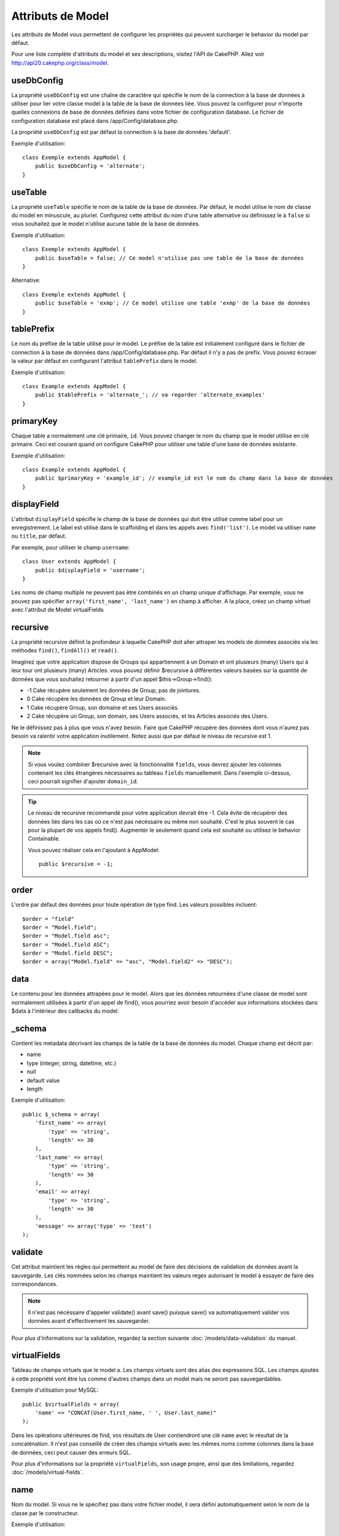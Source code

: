 Attributs de Model
##################

Les attributs de Model vous permettent de configurer les propriétés qui
peuvent surcharger le behavior du model par défaut.

Pour une liste complète d'attributs du model et ses descriptions, visitez
l'API de CakePHP. Allez voir
`http://api20.cakephp.org/class/model <http://api20.cakephp.org/class/model>`_.

useDbConfig
===========

La propriété ``useDbConfig`` est une chaîne de caractère qui spécifie le nom
de la connection à la base de données à utiliser pour lier votre classe model
à la table de la base de données liée. Vous pouvez la configurer
pour n'importe quelles connexions de base de données définies dans votre
fichier de configuration database. Le fichier de configuration database
est placé dans /app/Config/database.php.

La propriété ``useDbConfig`` est par défaut la connection à la base de
données 'default'.

Exemple d'utilisation:

::

    class Exemple extends AppModel {
        public $useDbConfig = 'alternate';
    }

useTable
========

La propriété ``useTable`` spécifie le nom de la table de la base de données.
Par défaut, le model utilise le nom de classe du model en minuscule, au
pluriel. Configurez cette attribut du nom d'une table alternative ou
définissez le à ``false`` si vous souhaitez que le model n'utilise aucune table
de la base de données.

Exemple d'utilisation::

    class Exemple extends AppModel {
        public $useTable = false; // Ce model n'utilise pas une table de la base de données
    }

Alternative::

    class Exemple extends AppModel {
        public $useTable = 'exmp'; // Ce model utilise une table 'exmp' de la base de données
    }

tablePrefix
===========

Le nom du préfixe de la table utilisé pour le model. Le préfixe de la table
est initialement configuré dans le fichier de connection à la base de données
dans /app/Config/database.php. Par défaut il n'y a pas de prefix. Vous pouvez
écraser la valeur par défaut en configurant l'attribut ``tablePrefix`` dans le
model.

Exemple d'utilisation::

    class Example extends AppModel {
        public $tablePrefix = 'alternate_'; // va regarder 'alternate_examples'
    }

.. _model-primaryKey:

primaryKey
==========

Chaque table a normalement une clé primaire, ``id``. Vous pouvez changer
le nom du champ que le model utlilise en clé primaire. Ceci est courant
quand on configure CakePHP pour utiliser une table d'une base de données
existante.

Exemple d'utilisation::

    class Example extends AppModel {
        public $primaryKey = 'example_id'; // example_id est le nom du champ dans la base de données
    }
    

.. _model-displayField:

displayField
============

L'attribut ``displayField`` spécifie le champ de la base de données qui doit
être utilisé comme label pour un enregistrement. Le label est utilisé
dans le scaffolding et dans les appels avec ``find('list')``. Le model va
utiliser ``name`` ou ``title``, par défaut.

Par exemple, pour utiliser le champ ``username``::

    class User extends AppModel {
        public $displayField = 'username';
    }

Les noms de champ multiple ne peuvent pas être combinés en un champ
unique d'affichage. Par exemple, vous ne pouvez pas spécifier
``array('first_name', 'last_name')`` en champ à afficher. A la place,
créez un champ virtuel avec l'attribut de Model virtualFields

recursive
=========

La propriété recursive définit la profondeur à laquelle CakePHP doit aller
attraper les models de données associés via les méthodes ``find()``,
``findAll()`` et ``read()``.

Imaginez que votre application dispose de Groups qui appartiennent à un
Domain et ont plusieurs (many) Users qui à leur tour ont plusieurs (many)
Articles. vous pouvez définir $recursive à différentes valeurs basées sur
la quantité de données que vous souhaitez retourner à partir d'un appel
$this->Group->find():

* -1 Cake récupère seulement les données de Group, pas de jointures.
* 0  Cake récupère les données de Group et leur Domain.
* 1  Cake récupère Group, son domaine et ses Users associés.
* 2  Cake récupère un Group, son domain, ses Users associés, et les
  Articles associés des Users.

Ne le définissez pas à plus que vous n'avez besoin. Faire que CakePHP
récupère des données dont vous n'aurez pas besoin va ralentir votre
application inutilement. Notez aussi que par défaut le niveau de recursive
est 1.

.. note::

    Si vous voulez combiner $recursive avec la fonctionnalité ``fields``,
    vous devrez ajouter les colonnes contenant les clés étrangères nécessaires
    au tableau ``fields`` manuellement. Dans l'exemple ci-dessus, ceci
    pourrait signifier d'ajouter ``domain_id``.

.. tip::

    Le niveau de recursive recommandé pour votre application devrait être -1.
    Cela évite de récupérer des données liés dans les cas où ce n'est pas
    nécéssaire ou même non souhaité. C'est le plus souvent le cas pour la
    plupart de vos appels find().
    Augmenter le seulement quand cela est souhaité ou utilisez le behavior
    Containable.

    Vous pouvez réaliser cela en l'ajoutant à AppModel::

        public $recursive = -1;

order
=====

L'ordre par défaut des données pour toute opération de type find. Les valeurs
possibles incluent::

    $order = "field"
    $order = "Model.field";
    $order = "Model.field asc";
    $order = "Model.field ASC";
    $order = "Model.field DESC";
    $order = array("Model.field" => "asc", "Model.field2" => "DESC");

data
====

Le contenu pour les données attrapées pour le model. Alors que les
données retournées d'une classe de model sont normalement utilisées
à partir d'un appel de find(), vous pourriez avoir besoin d'accéder
aux informations stockées dans $data à l'intérieur des callbacks du
model.

\_schema
========

Contient les metadata décrivant les champs de la table de la base de données
du model. Chaque champ est décrit par:

-  name
-  type (integer, string, datetime, etc.)
-  null
-  default value
-  length

Exemple d'utilisation::

    public $_schema = array(
        'first_name' => array(
            'type' => 'string', 
            'length' => 30
        ),
        'last_name' => array(
            'type' => 'string', 
            'length' => 30
        ),
        'email' => array(
            'type' => 'string',
            'length' => 30
        ),
        'message' => array('type' => 'text')
    );

validate
========

Cet attribut maintient les règles qui permettent au model de
faire des décisions de validation de données avant la sauvegarde.
Les clés nommées selon les champs maintient les valeurs regex
autorisant le model à essayer de faire des correspondances.

.. note::

    Il n'est pas nécéssaire d'appeler validate() avant save() puisque save()
    va automatiquement valider vos données avant d'effectivement les
    sauvegarder.

Pour plus d'informations sur la validation, regardez la section suivante
:doc:`/models/data-validation` du manuel.

virtualFields
=============

Tableau de champs virtuels que le model a. Les champs virtuels sont des alias
des expressions SQL. Les champs ajoutés à cette propriété vont être lus comme
d'autres champs dans un model mais ne seront pas sauvegardables.

Exemple d'utilisation pour MySQL::

    public $virtualFields = array(
        'name' => "CONCAT(User.first_name, ' ', User.last_name)"
    );

Dans les opérations ultérieures de find, vos résultats de User contiendront
une clé ``name`` avec le résultat de la concaténation. Il n'est pas conseillé
de créer des champs virtuels avec les mêmes noms comme colonnes dans la base de
données, ceci peut causer des erreurs SQL.

Pour plus d'informations sur la propriété ``virtualFields``, son usage propre,
ainsi que des limitations, regardez :doc:`/models/virtual-fields`.

name
====

Nom du model. Si vous ne le spécifiez pas dans votre fichier model,
il sera défini automatiquement selon le nom de la classe par le
constructeur.

Exemple d'utilisation::

    class Exemple extends AppModel {
        public $name = 'Exemple';
    }

cacheQueries
============

Si définie à true, les données récupérées par le model pendant une requête
unique sont mises en cache. Cette mise en cache est seulement en mémoire, et
dure seulement le temps de la requête. Toute requête dupliquée pour les
mêmes données va être gérée par le cache.


.. meta::
    :title lang=fr: Attributs de Model
    :keywords lang=fr: alternate table,default model,database configuration,model example,database table,default database,model class,model behavior,class model,plural form,database connections,database connection,attribute,attributes,complete list,config,cakephp,api,class example
